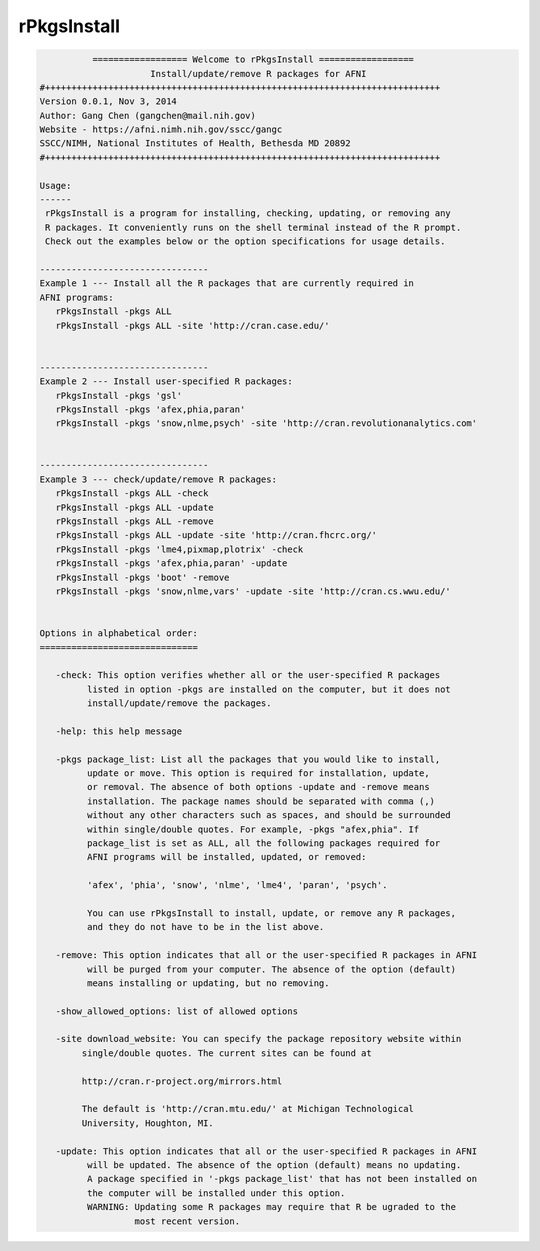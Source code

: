 ************
rPkgsInstall
************

.. _rPkgsInstall:

.. contents:: 
    :depth: 4 

.. code-block:: none

    
              ================== Welcome to rPkgsInstall ==================          
                         Install/update/remove R packages for AFNI
    #+++++++++++++++++++++++++++++++++++++++++++++++++++++++++++++++++++++++++++
    Version 0.0.1, Nov 3, 2014
    Author: Gang Chen (gangchen@mail.nih.gov)
    Website - https://afni.nimh.nih.gov/sscc/gangc
    SSCC/NIMH, National Institutes of Health, Bethesda MD 20892
    #+++++++++++++++++++++++++++++++++++++++++++++++++++++++++++++++++++++++++++
    
    Usage:
    ------ 
     rPkgsInstall is a program for installing, checking, updating, or removing any
     R packages. It conveniently runs on the shell terminal instead of the R prompt.
     Check out the examples below or the option specifications for usage details.
    
    --------------------------------
    Example 1 --- Install all the R packages that are currently required in 
    AFNI programs:
       rPkgsInstall -pkgs ALL
       rPkgsInstall -pkgs ALL -site 'http://cran.case.edu/'
    
    
    --------------------------------
    Example 2 --- Install user-specified R packages:
       rPkgsInstall -pkgs 'gsl'
       rPkgsInstall -pkgs 'afex,phia,paran'
       rPkgsInstall -pkgs 'snow,nlme,psych' -site 'http://cran.revolutionanalytics.com'
    
    
    --------------------------------
    Example 3 --- check/update/remove R packages:
       rPkgsInstall -pkgs ALL -check
       rPkgsInstall -pkgs ALL -update
       rPkgsInstall -pkgs ALL -remove
       rPkgsInstall -pkgs ALL -update -site 'http://cran.fhcrc.org/'
       rPkgsInstall -pkgs 'lme4,pixmap,plotrix' -check
       rPkgsInstall -pkgs 'afex,phia,paran' -update
       rPkgsInstall -pkgs 'boot' -remove
       rPkgsInstall -pkgs 'snow,nlme,vars' -update -site 'http://cran.cs.wwu.edu/'
    
    
    Options in alphabetical order:
    ==============================
    
       -check: This option verifies whether all or the user-specified R packages
             listed in option -pkgs are installed on the computer, but it does not
             install/update/remove the packages.
    
       -help: this help message
    
       -pkgs package_list: List all the packages that you would like to install,
             update or move. This option is required for installation, update,
             or removal. The absence of both options -update and -remove means
             installation. The package names should be separated with comma (,)
             without any other characters such as spaces, and should be surrounded
             within single/double quotes. For example, -pkgs "afex,phia". If
             package_list is set as ALL, all the following packages required for
             AFNI programs will be installed, updated, or removed:
    
             'afex', 'phia', 'snow', 'nlme', 'lme4', 'paran', 'psych'.
    
             You can use rPkgsInstall to install, update, or remove any R packages,
             and they do not have to be in the list above. 
    
       -remove: This option indicates that all or the user-specified R packages in AFNI
             will be purged from your computer. The absence of the option (default)
             means installing or updating, but no removing. 
    
       -show_allowed_options: list of allowed options
    
       -site download_website: You can specify the package repository website within
            single/double quotes. The current sites can be found at
    
            http://cran.r-project.org/mirrors.html
    
            The default is 'http://cran.mtu.edu/' at Michigan Technological
            University, Houghton, MI.
    
       -update: This option indicates that all or the user-specified R packages in AFNI
             will be updated. The absence of the option (default) means no updating.
             A package specified in '-pkgs package_list' that has not been installed on
             the computer will be installed under this option.
             WARNING: Updating some R packages may require that R be ugraded to the
                      most recent version. 
